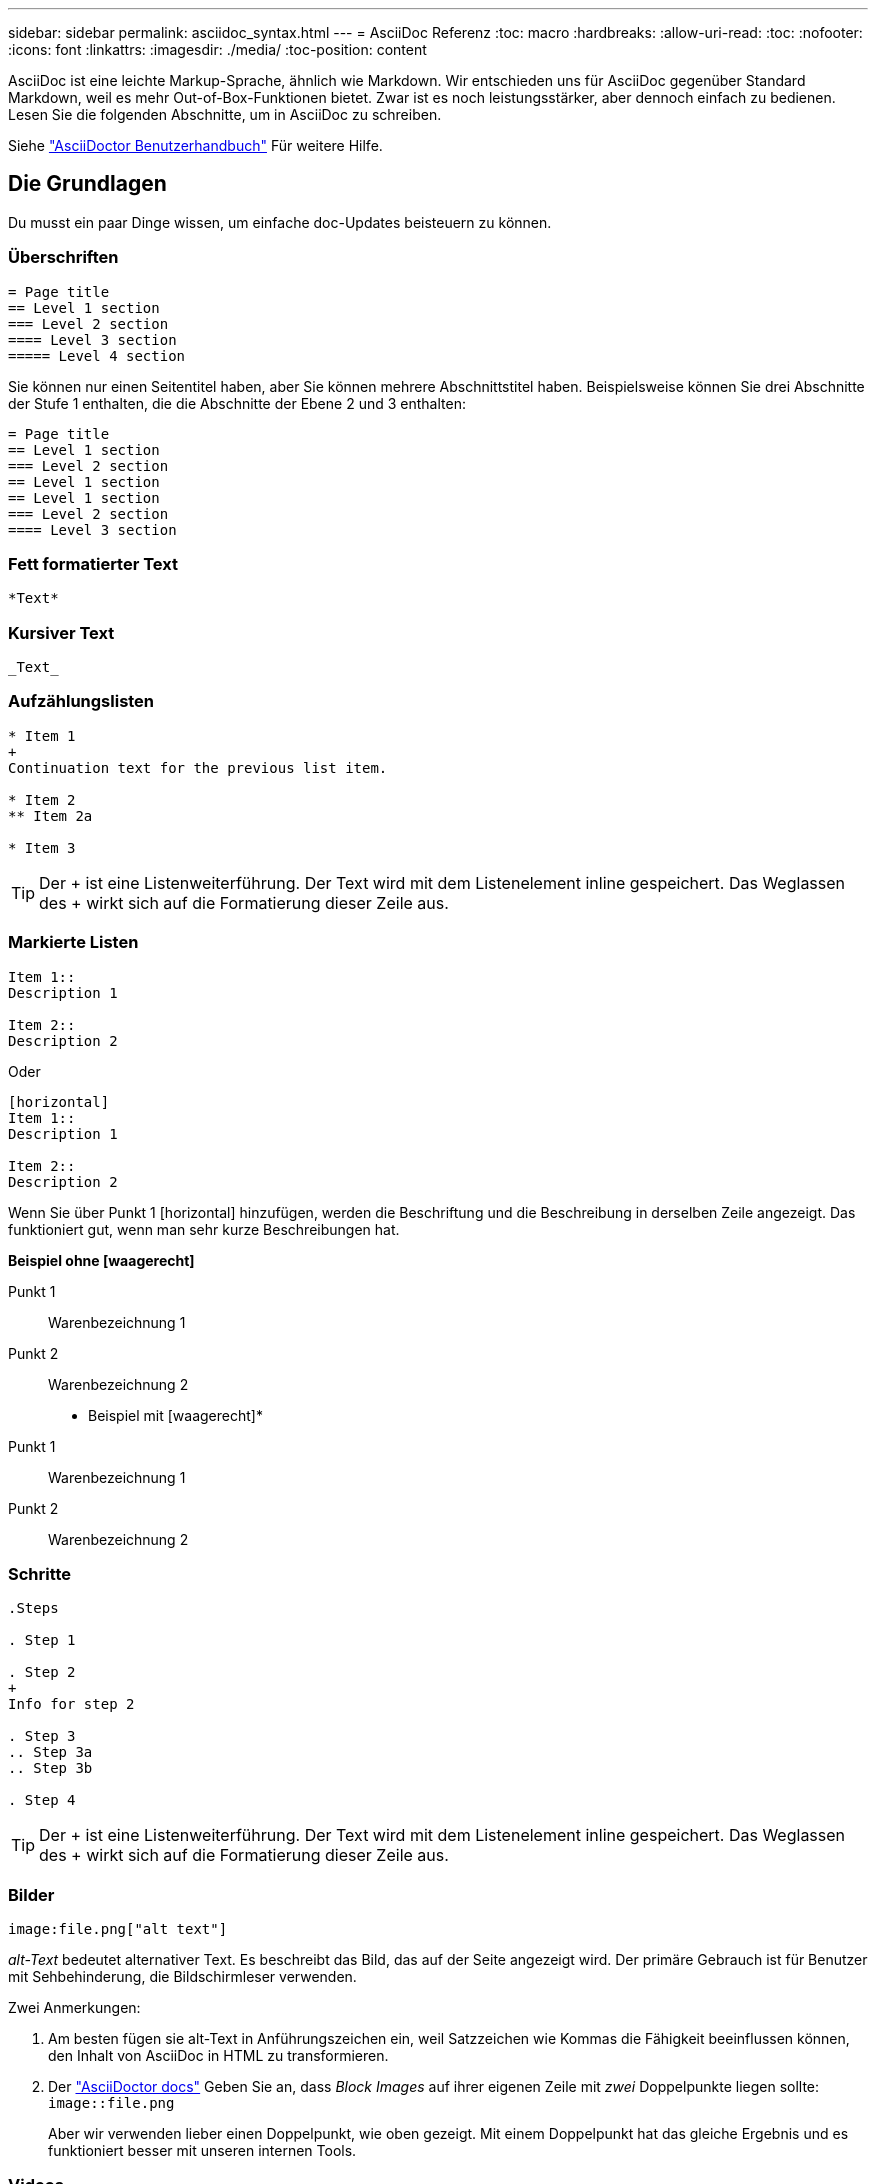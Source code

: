 ---
sidebar: sidebar 
permalink: asciidoc_syntax.html 
---
= AsciiDoc Referenz
:toc: macro
:hardbreaks:
:allow-uri-read: 
:toc: 
:nofooter: 
:icons: font
:linkattrs: 
:imagesdir: ./media/
:toc-position: content


[role="lead"]
AsciiDoc ist eine leichte Markup-Sprache, ähnlich wie Markdown. Wir entschieden uns für AsciiDoc gegenüber Standard Markdown, weil es mehr Out-of-Box-Funktionen bietet. Zwar ist es noch leistungsstärker, aber dennoch einfach zu bedienen. Lesen Sie die folgenden Abschnitte, um in AsciiDoc zu schreiben.

Siehe http://asciidoctor.org/docs/user-manual/["AsciiDoctor Benutzerhandbuch"^] Für weitere Hilfe.



== Die Grundlagen

Du musst ein paar Dinge wissen, um einfache doc-Updates beisteuern zu können.



=== Überschriften

....
= Page title
== Level 1 section
=== Level 2 section
==== Level 3 section
===== Level 4 section
....
Sie können nur einen Seitentitel haben, aber Sie können mehrere Abschnittstitel haben. Beispielsweise können Sie drei Abschnitte der Stufe 1 enthalten, die die Abschnitte der Ebene 2 und 3 enthalten:

....
= Page title
== Level 1 section
=== Level 2 section
== Level 1 section
== Level 1 section
=== Level 2 section
==== Level 3 section
....


=== Fett formatierter Text

....
*Text*
....


=== Kursiver Text

....
_Text_
....


=== Aufzählungslisten

....
* Item 1
+
Continuation text for the previous list item.

* Item 2
** Item 2a

* Item 3
....

TIP: Der + ist eine Listenweiterführung. Der Text wird mit dem Listenelement inline gespeichert. Das Weglassen des + wirkt sich auf die Formatierung dieser Zeile aus.



=== Markierte Listen

....
Item 1::
Description 1

Item 2::
Description 2
....
Oder

....
[horizontal]
Item 1::
Description 1

Item 2::
Description 2
....
Wenn Sie über Punkt 1 [horizontal] hinzufügen, werden die Beschriftung und die Beschreibung in derselben Zeile angezeigt. Das funktioniert gut, wenn man sehr kurze Beschreibungen hat.

*Beispiel ohne [waagerecht]*

Punkt 1:: Warenbezeichnung 1
Punkt 2:: Warenbezeichnung 2


* Beispiel mit [waagerecht]*

Punkt 1:: Warenbezeichnung 1
Punkt 2:: Warenbezeichnung 2




=== Schritte

....
.Steps

. Step 1

. Step 2
+
Info for step 2

. Step 3
.. Step 3a
.. Step 3b

. Step 4
....

TIP: Der + ist eine Listenweiterführung. Der Text wird mit dem Listenelement inline gespeichert. Das Weglassen des + wirkt sich auf die Formatierung dieser Zeile aus.



=== Bilder

....
image:file.png["alt text"]
....
_alt-Text_ bedeutet alternativer Text. Es beschreibt das Bild, das auf der Seite angezeigt wird. Der primäre Gebrauch ist für Benutzer mit Sehbehinderung, die Bildschirmleser verwenden.

Zwei Anmerkungen:

. Am besten fügen sie alt-Text in Anführungszeichen ein, weil Satzzeichen wie Kommas die Fähigkeit beeinflussen können, den Inhalt von AsciiDoc in HTML zu transformieren.
. Der https://docs.asciidoctor.org/asciidoc/latest/macros/images/["AsciiDoctor docs"^] Geben Sie an, dass _Block Images_ auf ihrer eigenen Zeile mit _zwei_ Doppelpunkte liegen sollte: `image::file.png`
+
Aber wir verwenden lieber einen Doppelpunkt, wie oben gezeigt. Mit einem Doppelpunkt hat das gleiche Ergebnis und es funktioniert besser mit unseren internen Tools.





=== Videos

Gehostet auf YouTube:

....
video::id[youtube]
....
Lokal in GitHub gehostet:

....
video::file.mp4
....


=== Links

Die Syntax, die Sie verwenden sollten, hängt davon ab, mit welchem Link Sie verbunden sind:

* <<Link zu einer externen Site>>
* <<Link zu einem Abschnitt auf derselben Seite>>
* <<Link zur anderen Seite der Dokumentation>>




==== Link zu einer externen Site

....
url[link text^]
....
Der ^ öffnet den Link in einer neuen Browser-Registerkarte.



==== Link zu einem Abschnitt auf derselben Seite

....
<<section_title>>
....
Beispiel:

....
For more details, see <<Headings>>.
....
Der Linktext kann etwas anderes als der Abschnittstitel sein:

....
<<section_title,Different link text>>
....
Beispiel:

....
<<Headings,Learn the syntax for headings>>.
....


==== Link zur anderen Seite der Dokumentation

Die Datei muss sich im selben GitHub-Repository befinden:

....
link:<file_name>.html[Link text]
....
Um direkt mit einem Abschnitt in der Datei zu verknüpfen, fügen Sie einen Hash (#) und den Titel des Abschnitts hinzu:

....
link:<file_name>.html#<section-name-using-dashes-and-all-lower-case>[Link text]
....
Beispiel:

....
link:style.html#use-simple-words[Use simple words]
....


=== Hinweise, Tipps und Hinweise

Möglicherweise möchten Sie auf bestimmte Aussagen aufmerksam machen, indem Sie Notizen, Tipps oder Vorsichtshinweise verwenden. Formatieren Sie sie wie folgt:

....
NOTE: text

TIP: text

CAUTION: text
....
Verwenden Sie jedes dieser sparsam. Sie möchten keine Seiten erstellen, die voller Notizen und Tipps sind. Sie werden weniger bedeutungsvoll, wenn Sie es tun.

So sieht jeder aus, als der AsciiDoc-Inhalt in HTML umgewandelt wird:


NOTE: Dies ist eine Notiz. Es enthält zusätzliche Informationen, die ein Leser wissen muss.


TIP: Ein Tipp bietet nützliche Informationen, die einem Benutzer dabei helfen können, etwas zu tun oder etwas zu verstehen.


CAUTION: Eine Vorsicht empfiehlt dem Leser, vorsichtig zu handeln. Verwenden Sie dies in seltenen Fällen.



== Fortschrittliche Sachen

Wenn Sie neue Inhalte verfassen, sollten Sie diesen Abschnitt über einige Details lesen.



=== Dokumentüberschriften

Jede AsciiDoc-Datei enthält zwei Headertypen. Die erste ist für GitHub und die zweite ist für AsciiDoctor, das Verlags-Tool, das den AsciiDoc-Inhalt in HTML verwandelt.

Der GitHub Header ist der erste Satz von Inhalten in der .Adoc-Datei. Es muss Folgendes enthalten:

....
---
sidebar: sidebar
permalink: <file_name>.html
keywords: keyword1, keyword2, keyword3, keyword4, keyword5
summary: "A summary."
---
....
Die Suchbegriffe und die Zusammenfassung wirken sich direkt auf die Suchergebnisse aus. Die Zusammenfassung selbst wird in den Suchergebnissen angezeigt. Sie sollten sicherstellen, dass es benutzerfreundlich ist. Als Best Practice empfiehlt es sich, die Zusammenfassung Ihren Lead-Absatz zu spiegeln.


TIP: Am besten sollte die Zusammenfassung in Anführungszeichen eingeschlossen werden, da Satzzeichen wie Doppelpunkte die Fähigkeit beeinflussen können, den Inhalt von AsciiDoc in HTML zu transformieren.

Die nächste Kopfzeile geht direkt unter den Dokumenttitel (siehe <<Überschriften>>). Diese Kopfzeile sollte Folgendes enthalten:

....
:hardbreaks:
:nofooter:
:icons: font
:linkattrs:
:imagesdir: ./media/
....
Sie müssen keine der Parameter in dieser Überschrift berühren. Fügen Sie es einfach ein und vergessen Sie es.



=== Lead-Absatz

Der erste Absatz, der unter dem Dokumenttitel angezeigt wird, sollte die folgende Syntax direkt darüber enthalten:

....
[.lead]
This is my lead paragraph for this content.
....
[.Lead] wendet die CSS-Formatierung auf den Lead-Absatz an, der ein anderes Format hat als der darauf folgende Text.



=== Tabellen

Folgende Syntax ist für eine Basistabelle erforderlich:

....
[cols=2*,options="header",cols="25,75"]
|===
| heading column 1
| heading column 2
| row 1 column 1 | row 1 column 2
| row 2 column 1 | row 2 column 2
|===
....
Es gibt _many_ Möglichkeiten, eine Tabelle zu formatieren. Siehe https://asciidoctor.org/docs/user-manual/#tables["AsciiDoctor Benutzerhandbuch"^] Für weitere Hilfe.


TIP: Wenn eine Zelle formatierte Inhalte wie Aufzählungslisten enthält, sollten Sie am besten ein „A“ in die Spaltenüberschrift hinzufügen, um die Formatierung zu aktivieren. Beispiel: [Cols=„2,2,4a“ options=„Header“]

https://asciidoctor.org/docs/asciidoc-syntax-quick-reference/#tables["Weitere Tabellenbeispiele finden Sie in der Kurzreferenz AsciiDoc Syntax"^].



=== Aufgabenüberschriften

Wenn Sie erklären, wie Sie eine Aufgabe ausführen, können Sie einleitende Informationen angeben, bevor Sie zu den Schritten gelangen. Und Sie müssen möglicherweise sagen, was nach dem Durchführen der Schritte zu tun ist. Wenn Sie das tun, ist es am besten, diese Informationen mit Kopfzeilen zu organisieren, die das Scannen ermöglichen.

Verwenden Sie bei Bedarf die folgenden Überschriften:

.Was Sie benötigen
_Die Informationen, die der Benutzer benötigt, um die Aufgabe abzuschließen._

.Über diese Aufgabe
_Einige zusätzliche kontextbezogene Informationen, die der Benutzer über diese Aufgabe wissen muss._

.Schritte
_Die einzelnen Schritte zum Abschließen der Aufgabe._

.Was kommt als Nächstes?
_Was der Benutzer als Nächstes tun sollte._

Jede dieser sollte eine enthalten. Direkt vor dem Text, wie so:

....
.What you'll need
.About this task
.Steps
.What's next?
....
Diese Syntax wendet fett formatierte Texte in einer größeren Schrift an.



=== Befehlssyntax

Schließen Sie bei Eingabe des Befehls den Befehl in ` an, um die Schriftart „monospace“ anzuwenden:

....
`volume show -is-encrypted true`
....
So sieht das aus:

`volume show -is-encrypted true`

Verwenden Sie für Beispiele für die Befehlsausgabe oder den Befehl die folgende Syntax:

....
----
cluster2::> volume show -is-encrypted true

Vserver  Volume  Aggregate  State  Type  Size  Available  Used
-------  ------  ---------  -----  ----  -----  --------- ----
vs1      vol1    aggr2     online    RW  200GB    160.0GB  20%
----
....
Mit den vier Strichen können Sie separate Textzeilen eingeben, die zusammen angezeigt werden. Hier ist das Ergebnis:

[listing]
----
cluster2::> volume show -is-encrypted true

Vserver  Volume  Aggregate  State  Type  Size  Available  Used
-------  ------  ---------  -----  ----  -----  --------- ----
vs1      vol1    aggr2     online    RW  200GB    160.0GB  20%
----


=== Variablentext

In Befehlen und Befehlsausgabe muss Variablentext in Unterstriche eingeschlossen werden, um kursiv anzuwenden.

....
`vserver nfs modify -vserver _name_ -showmount enabled`
....
So sieht der Befehl und der Variablentext aus:

`vserver nfs modify -vserver _name_ -showmount enabled`


NOTE: Unterstriche werden derzeit nicht durch das Markieren von Code-Syntax unterstützt.



=== Hervorhebung der Code-Syntax

Das Hervorheben der Code-Syntax bietet eine entwicklerorientierte Lösung zur Dokumentation der gängigsten Sprachen.

*Ausgabebeispiel 1*

[source, http]
----
POST https://netapp-cloud-account.auth0.com/oauth/token
Header: Content-Type: application/json
Body:
{
              "username": "<user_email>",
              "scope": "profile",
              "audience": "https://api.cloud.netapp.com",
              "client_id": "UaVhOIXMWQs5i1WdDxauXe5Mqkb34NJQ",
              "grant_type": "password",
              "password": "<user_password>"
}
----
*Ausgabebeispiel 2*

[source, json]
----
[
    {
        "header": {
            "requestId": "init",
            "clientId": "init",
            "agentId": "init"
        },
        "payload": {
            "init": {}
        },
        "id": "5801"
    }
]
----
*Unterstützte Sprachen*

* Bash
* Curl
* https
* json
* powershell
* Puppet
* python
* yaml


* Umsetzung*

Kopieren Sie die folgende Syntax und fügen Sie dann eine unterstützte Sprache und den Code hinzu:

....
[source,<language>]
<code>
....
Beispiel:

....
[source,curl]
curl -s https:///v1/ \
-H accept:application/json \
-H "Content-type: application/json" \
-H api-key: \
-H secret-key: \
-X [GET,POST,PUT,DELETE]
....


=== Wiederverwendung von Inhalten

Wenn Sie einen Teil von Inhalten haben, der auf verschiedenen Seiten wiederholt wird, können Sie ihn einfach einmal schreiben und auf diesen Seiten wiederverwenden. Eine Wiederverwendung ist aus demselben Repository und über mehrere Repositorys hinweg möglich. Und so funktioniert's.

. Erstellen Sie einen Ordner in Ihrem Repository namens_include
+
https://github.com/NetAppDocs/cloud-tiering["Sehen Sie sich beispielsweise das Cloud Tiering Repository an"^].

. Fügen Sie eine Adoc-Datei in diesem Ordner hinzu, die den Inhalt enthält, den Sie verwenden möchten.
+
Es kann sich um einen Satz, eine Liste, eine Tabelle, einen oder mehrere Abschnitte usw. handelt. Fügen Sie nichts anderes in die Datei ein - keine Kopfzeilen oder irgendetwas.

. Rufen Sie nun die Dateien auf, in denen Sie diesen Inhalt wiederverwenden möchten.
. Wenn Sie den Inhalt aus dem _same_ GitHub-Repository erneut verwenden, verwenden Sie die folgende Syntax in einer Zeile allein:
+
 include::_include/<filename>.adoc[]
+
Beispiel:

+
 include::_include/s3regions.adoc[]
. Wenn Sie den Inhalt in einem _different_-Repository wiederverwenden, verwenden Sie die folgende Syntax in einer Zeile allein:
+
 include::https://raw.githubusercontent.com/NetAppDocs/<reponame>/main/_include/<filename>.adoc[]
+
Beispiel:

+
 include::https://raw.githubusercontent.com/NetAppDocs/cloud-tiering/main/_include/s3regions.adoc[]


Das ist alles.

Wenn Sie mehr über die Richtlinie einschließlich https://asciidoctor.org/docs/user-manual/#include-directive["Sehen Sie sich das AsciiDoctor Benutzerhandbuch an"^].
